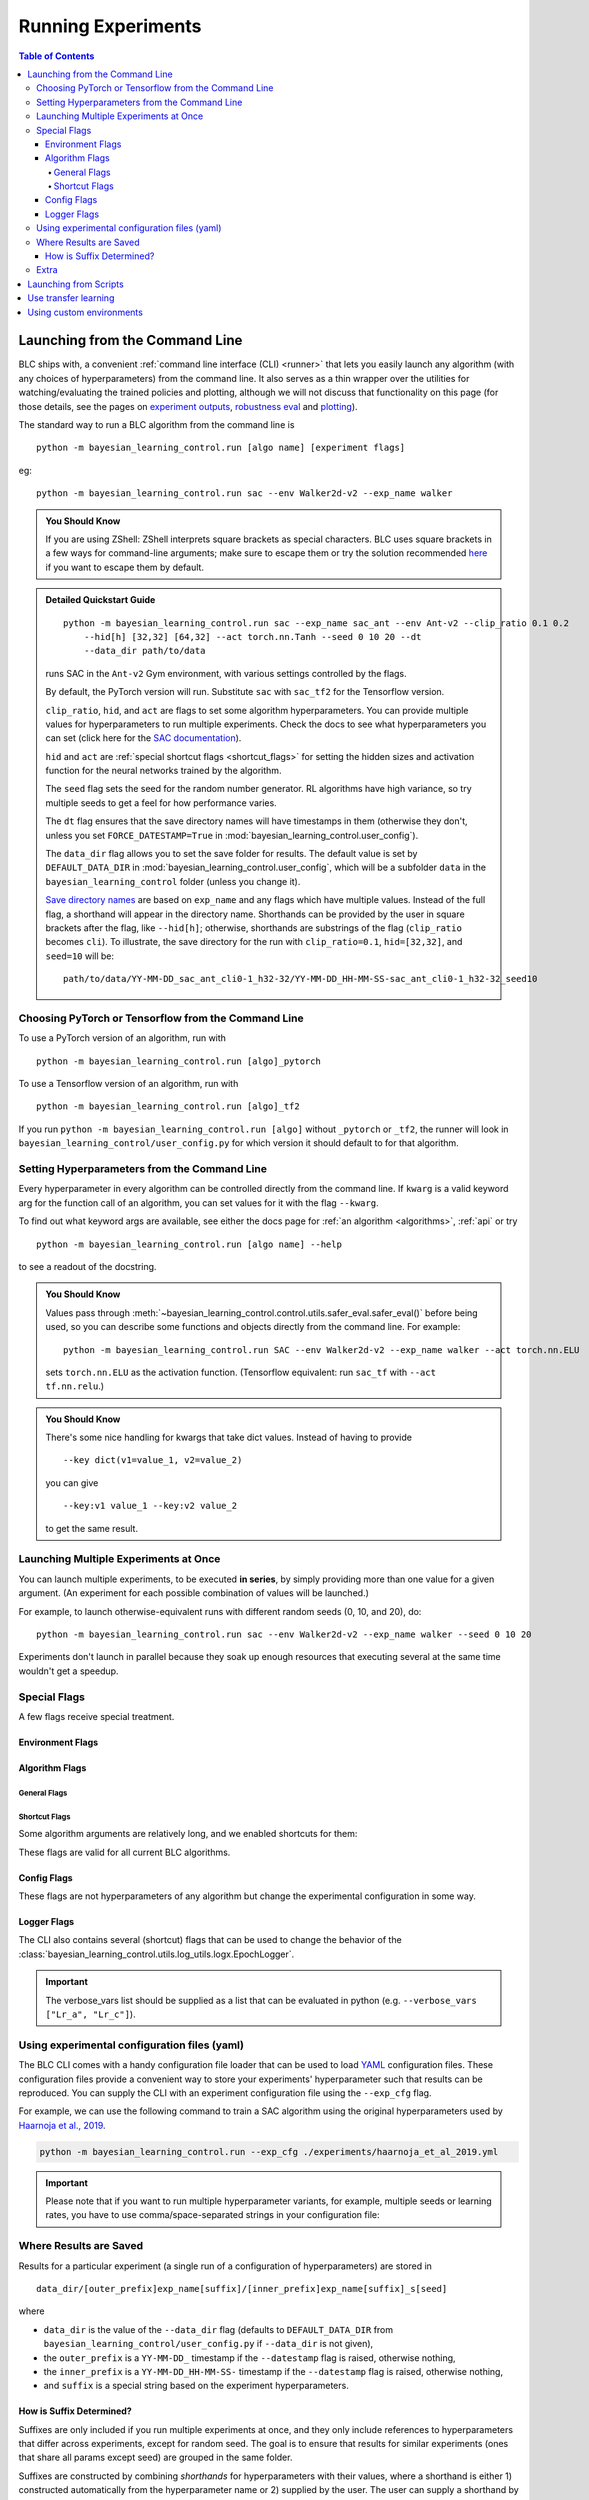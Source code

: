 ===================
Running Experiments
===================

.. contents:: Table of Contents

Launching from the Command Line
===============================


BLC ships with, a convenient :ref:`command line interface (CLI) <runner>` that lets you easily
launch any algorithm (with any choices of hyperparameters) from the command line. It also serves as a thin wrapper over
the utilities for watching/evaluating the trained policies and plotting, although we will not discuss that functionality on this page
(for those details, see the pages on `experiment outputs`_, `robustness eval`_ and `plotting`_).

The standard way to run a BLC algorithm from the command line is

.. parsed-literal::

    python -m bayesian_learning_control.run [algo name] [experiment flags]

eg:

.. parsed-literal::

    python -m bayesian_learning_control.run sac --env Walker2d-v2 --exp_name walker

.. _`experiment outputs`: ../control/saving_and_loading.html
.. _`robustness eval`: ../control/eval_robustness.html
.. _`plotting`: ../control/plotting.html

.. admonition:: You Should Know

    If you are using ZShell: ZShell interprets square brackets as special characters. BLC uses square brackets
    in a few ways for command-line arguments; make sure to escape them or try the solution recommended
    `here <http://kinopyo.com/en/blog/escape-square-bracket-by-default-in-zsh>`_ if you want to escape them by default.

.. admonition:: Detailed Quickstart Guide

    .. parsed-literal::

        python -m bayesian_learning_control.run sac --exp_name sac_ant --env Ant-v2 --clip_ratio 0.1 0.2
            --hid[h] [32,32] [64,32] --act torch.nn.Tanh --seed 0 10 20 --dt
            --data_dir path/to/data

    runs SAC in the ``Ant-v2`` Gym environment, with various settings controlled by the flags.

    By default, the PyTorch version will run. Substitute ``sac`` with ``sac_tf2`` for the Tensorflow version.

    ``clip_ratio``, ``hid``, and ``act`` are flags to set some algorithm hyperparameters. You can provide multiple values for hyperparameters to run
    multiple experiments. Check the docs to see what hyperparameters you can set (click here for the `SAC documentation`_).

    ``hid`` and ``act`` are :ref:`special shortcut flags <shortcut_flags>` for setting the hidden sizes and activation function for the neural networks trained by the algorithm.

    The ``seed`` flag sets the seed for the random number generator. RL algorithms have high variance, so try multiple seeds to get a feel for how performance varies.

    The ``dt`` flag ensures that the save directory names will have timestamps in them (otherwise they don't, unless you set ``FORCE_DATESTAMP=True`` in :mod:`bayesian_learning_control.user_config`).

    The ``data_dir`` flag allows you to set the save folder for results. The default value is set by ``DEFAULT_DATA_DIR`` in :mod:`bayesian_learning_control.user_config`, which will be a subfolder
    ``data`` in the ``bayesian_learning_control`` folder (unless you change it).

    `Save directory names`_ are based on ``exp_name`` and any flags which have multiple values. Instead of the full flag, a shorthand will appear in the directory name. Shorthands can be provided
    by the user in square brackets after the flag, like ``--hid[h]``; otherwise, shorthands are substrings of the flag (``clip_ratio`` becomes ``cli``). To illustrate, the save directory for the
    run with ``clip_ratio=0.1``, ``hid=[32,32]``, and ``seed=10`` will be:

    .. parsed-literal::

        path/to/data/YY-MM-DD_sac_ant_cli0-1_h32-32/YY-MM-DD_HH-MM-SS-sac_ant_cli0-1_h32-32_seed10

.. _`SAC documentation`: ../control/algorithms/sac.html#documentation
.. _`special shortcut flags`: ../control/running.html#shortcut-flags
.. _`Save directory names`: ../control/running.html#where-results-are-saved


Choosing PyTorch or Tensorflow from the Command Line
----------------------------------------------------

To use a PyTorch version of an algorithm, run with

.. parsed-literal::

    python -m bayesian_learning_control.run [algo]_pytorch

To use a Tensorflow version of an algorithm, run with

.. parsed-literal::

    python -m bayesian_learning_control.run [algo]_tf2

If you run ``python -m bayesian_learning_control.run [algo]`` without ``_pytorch`` or ``_tf2``, the runner will look in ``bayesian_learning_control/user_config.py`` for which version it should
default to for that algorithm.

Setting Hyperparameters from the Command Line
---------------------------------------------

Every hyperparameter in every algorithm can be controlled directly from the command line. If ``kwarg`` is a valid keyword arg for the function call of an algorithm, you can set values for
it with the flag ``--kwarg``.

To find out what keyword args are available, see either the docs page for :ref:`an algorithm <algorithms>`, :ref:`api` or try

.. parsed-literal::

    python -m bayesian_learning_control.run [algo name] --help

to see a readout of the docstring.

.. admonition:: You Should Know

    Values pass through :meth:`~bayesian_learning_control.control.utils.safer_eval.safer_eval()` before being used, so you can describe some functions and objects directly from
    the command line. For example:

    .. parsed-literal::

        python -m bayesian_learning_control.run SAC --env Walker2d-v2 --exp_name walker --act torch.nn.ELU

    sets ``torch.nn.ELU`` as the activation function. (Tensorflow equivalent: run ``sac_tf`` with ``--act tf.nn.relu``.)

.. admonition:: You Should Know

    There's some nice handling for kwargs that take dict values. Instead of having to provide

    .. parsed-literal::

        --key dict(v1=value_1, v2=value_2)

    you can give

    .. parsed-literal::

        --key:v1 value_1 --key:v2 value_2

    to get the same result.

Launching Multiple Experiments at Once
--------------------------------------

You can launch multiple experiments, to be executed **in series**, by simply providing more than one value for a given argument. (An experiment for each possible combination of values will be launched.)

For example, to launch otherwise-equivalent runs with different random seeds (0, 10, and 20), do:

.. parsed-literal::

    python -m bayesian_learning_control.run sac --env Walker2d-v2 --exp_name walker --seed 0 10 20

Experiments don't launch in parallel because they soak up enough resources that executing several at the same time wouldn't get a speedup.

Special Flags
-------------

A few flags receive special treatment.

Environment Flags
^^^^^^^^^^^^^^^^^

.. option:: --env, --env_name

    :obj:`str`. The name of an environment in the OpenAI Gym. All BLC algorithms are implemented as functions that accept ``env_fn`` as an argument, where ``env_fn``
    must be a callable function that builds a copy of the RL environment. Since the most common use case is Gym environments, though, all of which are built through ``gym.make(env_name)``,
    we allow you to just specify ``env_name`` (or ``env`` for short) at the command line, which gets converted to a lambda-function that builds the correct gym environment.

.. option:: --env_kwargs

    :obj:`object`. Additional keyword arguments you want to pass to the gym environment.

.. _alg_flags:

Algorithm Flags
^^^^^^^^^^^^^^^

General Flags
~~~~~~~~~~~~~

.. option:: --save_checkpoints

    By default, only the most recent state of the agent and environment is saved. When the ``--save_checkpoints`` flag is supplied, a snapshot (checkpoint) of the agent
    and environment will be saved at each epoch. These snapshots are saved in a ``checkpoints`` folder inside the Logger output directory (for more information, see
    :ref:`Saving and Loading Experiment Outputs <checkpoints>`).

.. _`shortcut_flags`:

Shortcut Flags
~~~~~~~~~~~~~~

Some algorithm arguments are relatively long, and we enabled shortcuts for them:

.. option:: --hid, --ac_kwargs:hidden_sizes

    :obj:`list of ints`. Sets the sizes of the hidden layers in the neural networks of both the actor and critic.

.. option:: --hid_a, --ac_kwargs:hidden_sizes:actor

    :obj:`list of ints`. Sets the sizes of the hidden layers in the neural networks of the actor.

.. option:: --hid_c, --ac_kwargs:hidden_sizes:critic

    :obj:`list of ints`. Sets the sizes of the hidden layers in the neural networks of the critic.

.. option:: --act, --ac_kwargs:activation

    :obj:`tf op`. The activation function for the neural networks in the actor and critic.

.. option:: --act_out, --ac_kwargs:output_activation

   :obj:`tf op`. The activation function for the neural networks in the actor and critic.

.. option:: --act_a, --ac_kwargs:activation:actor

   :obj:`tf op`. The activation function for the neural networks in the actor.

.. option:: --act_c, --ac_kwargs:activation:critic

   :obj:`tf op`. The activation function for the neural networks in the critic.

.. option:: --act_out_a, --ac_kwargs:output_activation:actor

   :obj:`tf op`. The activation function for the output activation function of the actor.

.. option:: --act_out_c, --ac_kwargs:output_activation:critic

   :obj:`tf op`. The activation function for the output activation function of the critic.

These flags are valid for all current BLC algorithms.


Config Flags
^^^^^^^^^^^^

These flags are not hyperparameters of any algorithm but change the experimental configuration in some way.

.. option:: --cpu, --num_cpu

    :obj:`int`. If this flag is set, the experiment is launched with this many processes, one per cpu, connected by MPI. Some algorithms are amenable to this sort of parallelization but not all.
    An error will be raised if you try setting ``num_cpu`` > 1 for an incompatible algorithm. You can also set ``--num_cpu auto``, which will automatically use as many CPUs as are available on the machine.

.. option:: --exp_name

    :obj:`str`. The experiment name. This is used in naming the save directory for each experiment. The default is "cmd" + [algo name].

.. option:: --data_dir

    :obj:`path str`. Set the base save directory for this experiment or set of experiments. If none is given, the ``DEFAULT_DATA_DIR`` in ``bayesian_learning_control/user_config.py`` will be used.

.. option:: --datestamp

    :obj:`bool`. Include date and time in the name for the save directory of the experiment.

Logger Flags
^^^^^^^^^^^^

The CLI also contains several (shortcut) flags that can be used to change the behavior of the :class:`bayesian_learning_control.utils.log_utils.logx.EpochLogger`.

.. option:: --use_tensorboard, --logger_kwargs:use_tensorboard

    :obj:`bool`. Enables tensorboard logging.

.. option:: --tb_log_freq, --logger_kwargs:tb_log_freq

    :obj:`str`. The tensorboard log frequency. Options are ``low`` (Recommended: logs at every epoch) and ``high`` (logs at every SGD update
    batch). Defaults to ``low`` since this is less resource intensive.

.. option:: --verbose, --logger_kwargs:verbose

    :obj:`bool`. Whether you want to log to the std_out. Defaults to ``True``.

.. option:: --verbose_fmt, --logger_kwargs:verbose_fmt

    :obj:`bool`. The format in which the statistics are displayed to the terminal. Options are ``table`` which supplies them as a table and ``line`` which prints
    them in one line. Defaults to ``line``.

.. option:: --verbose_vars, --logger_kwargs:verbose_vars

    :obj:`list`. A list of variables you want to log to the std_out. By default all variables are logged.

.. important::

    The verbose_vars list should be supplied as a list that can be evaluated in python (e.g. ``--verbose_vars ["Lr_a", "Lr_c"]``).


Using experimental configuration files (yaml)
---------------------------------------------

The BLC CLI comes with a handy configuration file loader that can be used to load `YAML`_ configuration files. These configuration files provide a convenient way to store your experiments'
hyperparameter such that results can be reproduced. You can supply the CLI with an experiment configuration file using the ``--exp_cfg`` flag.

.. option:: --exp_cfg

    :obj:`path str`. Sets the path to the ``yml`` config file used for loading experiment hyperparameter.

For example, we can use the following command to train a SAC algorithm using the original hyperparameters used by `Haarnoja et al., 2019`_.

.. code-block:: bash

    python -m bayesian_learning_control.run --exp_cfg ./experiments/haarnoja_et_al_2019.yml


.. important::

    Please note that if you want to run multiple hyperparameter variants, for example, multiple seeds or learning rates, you have to use
    comma/space-separated strings in your configuration file:

    .. code-block:: yaml
        :emphasize-lines: 3, 8

        alg_name: lac
        exp_name: my_experiment
        seed: 0 12345 342699
        ac_kwargs:
        hidden_sizes:
            actor: [64, 64]
            critic: [256, 256, 16]
        lr_a: "1e-4, 1e-3, 1e-2"

.. _`YAML`: https://docs.ansible.com/ansible/latest/reference_appendices/YAMLSyntax.html
.. _`Haarnoja et al., 2019`: https://arxiv.org/abs/1801.01290

Where Results are Saved
-----------------------

Results for a particular experiment (a single run of a configuration of hyperparameters) are stored in

::

    data_dir/[outer_prefix]exp_name[suffix]/[inner_prefix]exp_name[suffix]_s[seed]

where

* ``data_dir`` is the value of the ``--data_dir`` flag (defaults to ``DEFAULT_DATA_DIR`` from ``bayesian_learning_control/user_config.py`` if ``--data_dir`` is not given),
* the ``outer_prefix`` is a ``YY-MM-DD_`` timestamp if the ``--datestamp`` flag is raised, otherwise nothing,
* the ``inner_prefix`` is a ``YY-MM-DD_HH-MM-SS-`` timestamp if the ``--datestamp`` flag is raised, otherwise nothing,
* and ``suffix`` is a special string based on the experiment hyperparameters.

How is Suffix Determined?
^^^^^^^^^^^^^^^^^^^^^^^^^

Suffixes are only included if you run multiple experiments at once, and they only include references to hyperparameters that differ across experiments, except for random seed. The goal is to
ensure that results for similar experiments (ones that share all params except seed) are grouped in the same folder.

Suffixes are constructed by combining *shorthands* for hyperparameters with their values, where a shorthand is either 1) constructed automatically from the hyperparameter name or 2) supplied by
the user. The user can supply a shorthand by writing in square brackets after the kwarg flag.

For example, consider:

.. parsed-literal::

    python -m bayesian_learning_control.run sac_tf --env Hopper-v2 --hid[h] [300] [128,128] --act tf.nn.tanh tf.nn.relu

Here, the ``--hid`` flag is given a **user-supplied shorthand**, ``h``. The ``--act`` flag is not given a shorthand by the user, so one will be constructed for it automatically.

The suffixes produced in this case are:

.. parsed-literal::
    _h128-128_ac-actrelu
    _h128-128_ac-acttanh
    _h300_ac-actrelu
    _h300_ac-acttanh

Note that the ``h`` was given by the user. the ``ac-act`` shorthand was constructed from ``ac_kwargs:activation`` (the true name for the ``act`` flag).

Extra
-----

.. admonition:: You Don't Actually Need to Know This One

    Each individual algorithm is located in a file ``bayesian_learning_control/algos/BACKEND/ALGO_NAME/ALGO_NAME.py``, and these files can be run directly from the command line
    with a limited set of arguments (some of which differ from what's available to ``bayesian_learning_control/run.py``). The command line support in thet in the individual algorithm files
    is essentially vestigial, however, and this is **not** a recommended way to perform experiments.

    This documentation page will not describe those command line calls and *only* describe calls through ``bayesian_learning_control/run.py``.

Launching from Scripts
======================

Each algorithm is implemented as a python function, which can be imported directly from the ``bayesian_learning_control`` package, eg

.. code-block::

    >>> from bayesian_learning_control.control import sac_pytorch as sac

See the documentation page for each algorithm for a complete account of possible arguments. These methods can be used to set up specialized custom experiments, for example:

.. code-block:: python

    from bayesian_learning_control.control import sac_tf2 as sac
    import tensorflow as tf
    import gym

    env_fn = lambda : gym.make('LunarLander-v2')

    ac_kwargs = dict(hidden_sizes=[64,64], activation=tf.nn.relu)

    logger_kwargs = dict(output_dir='path/to/output_dir', exp_name='experiment_name')

    sac(env_fn=env_fn, ac_kwargs=ac_kwargs, steps_per_epoch=5000, epochs=250, logger_kwargs=logger_kwargs)

Use transfer learning
=====================

The ``start_policy`` command-line flag allows you to use an already trained algorithm as the starting point for your new algorithm:

.. option:: --start_policy

    *str*. This flag can be used to train your policy while taking an already started policy as the starting point. It should contain the path to the folder
    where the already trained policy is found.

Using custom environments
=========================

There are two methods for adding custom environments to the BLC package. The first and easiest way is to make use of `OpenAi gym`_ it's internal module import
mechanism:

.. parsed-literal::

    python -m bayesian_learning_control.run sac --env custom_env_module:CustomEnv-v0

This imports the ``custom_env_module`` and then looks for the ``CustomEnv-v0`` in this environment.

.. warning::

    This method only works if you created your environment according to the `OpenAi gym custom gym environment guide`_.

.. _`OpenAi gym`: https://gym.openai.com/
.. _`OpenAi gym custom gym environment guide`: https://github.com/openai/gym/blob/master/docs/creating-environments.md

Additionally you can also add the setup code for registering your environment in the :mod:`bayesian_learning_control.env_config` module.
